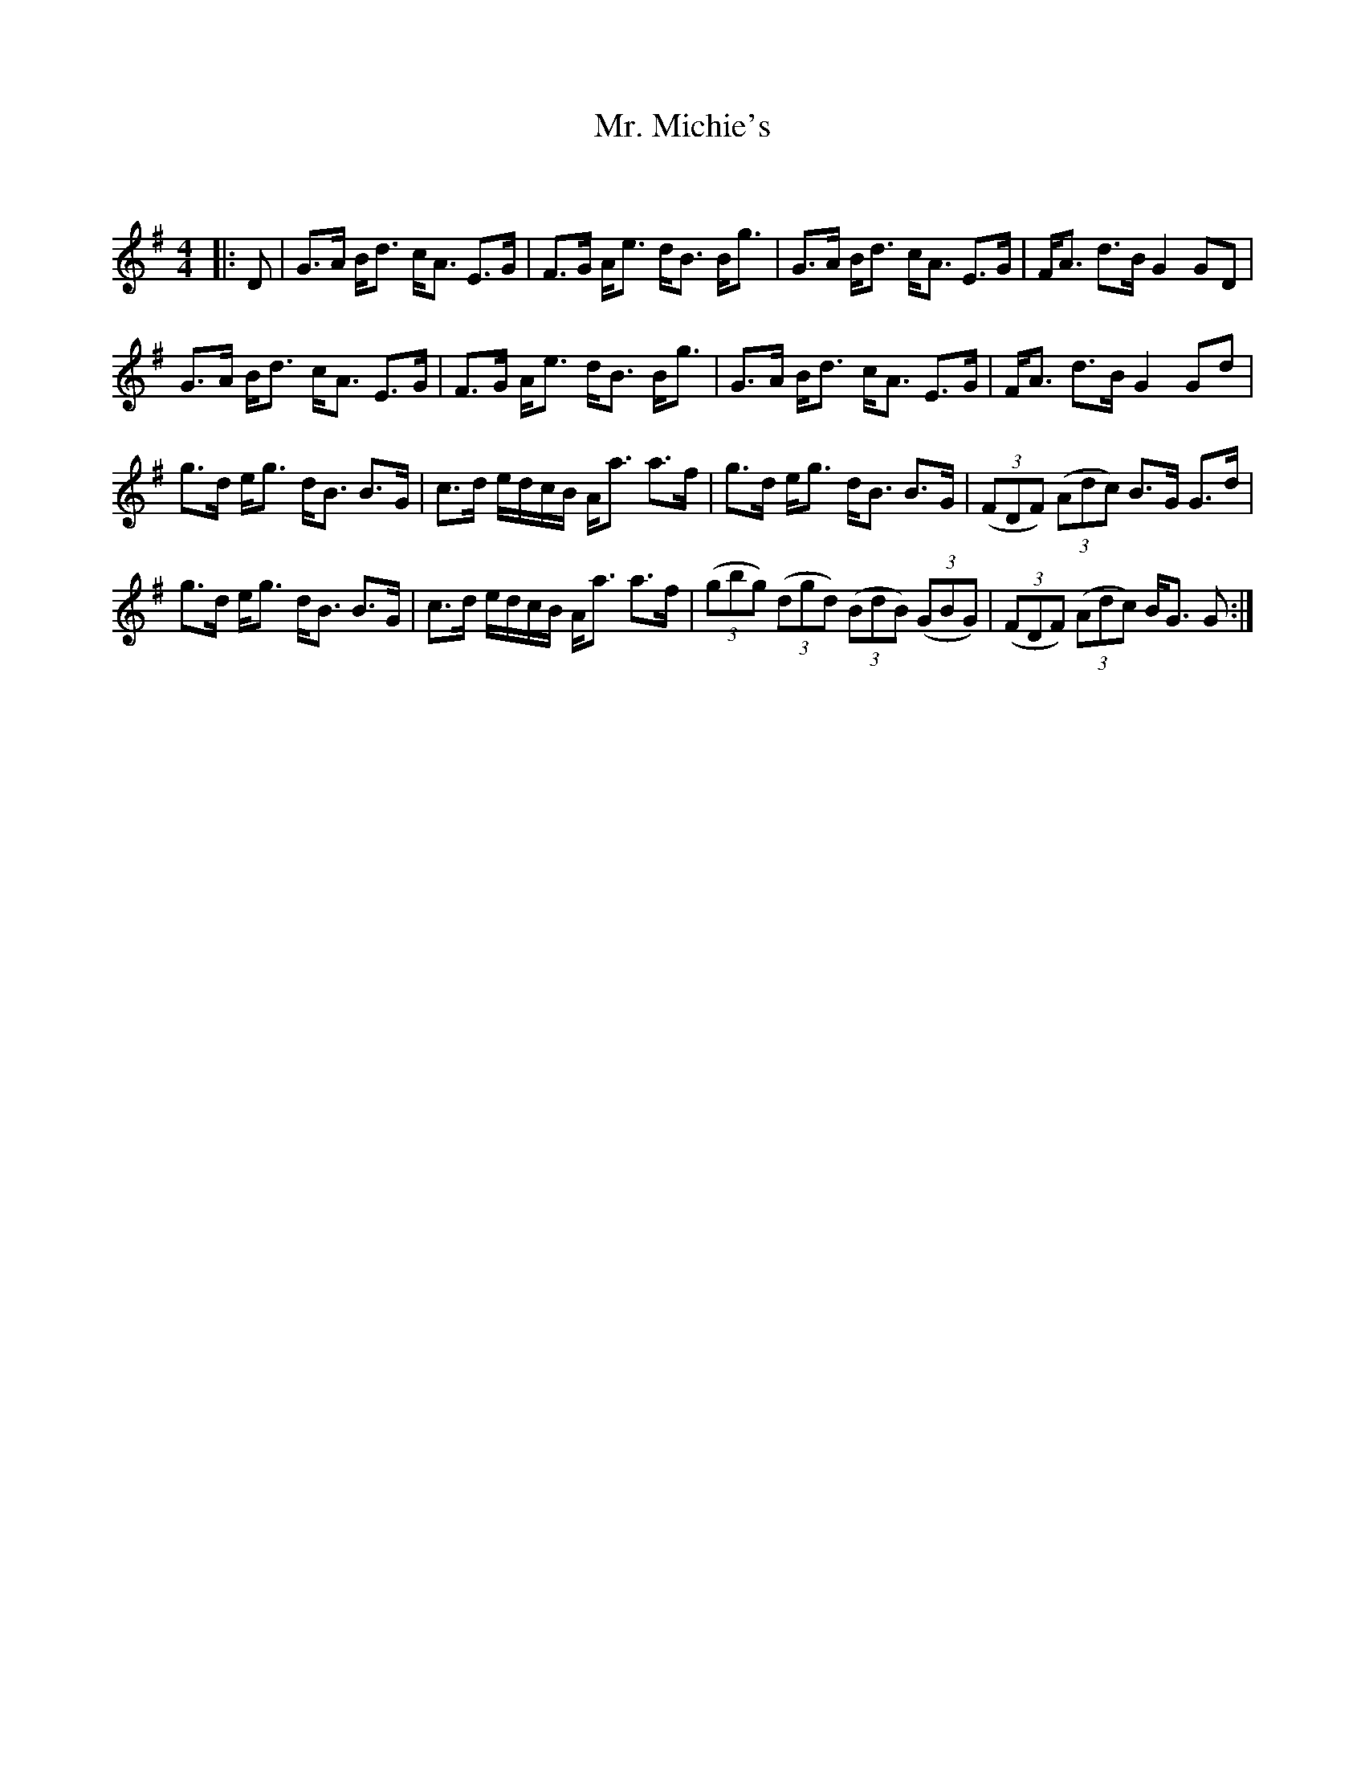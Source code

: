 X:1
T: Mr. Michie's
C:
R:Strathspey
Q: 128
K:G
M:4/4
L:1/16
|:D2|G3A Bd3 cA3 E3G|F3G Ae3 dB3 Bg3|G3A Bd3 cA3 E3G|FA3 d3B G4 G2D2|
G3A Bd3 cA3 E3G|F3G Ae3 dB3 Bg3|G3A Bd3 cA3 E3G|FA3 d3B G4 G2d2|
g3d eg3 dB3 B3G|c3d edcB Aa3 a3f|g3d eg3 dB3 B3G|((3F2D2F2) ((3A2d2c2) B3G G3d|
g3d eg3 dB3 B3G|c3d edcB Aa3 a3f|((3g2b2g2) ((3d2g2d2) ((3B2d2B2) ((3G2B2G2) |((3F2D2F2) ((3A2d2c2) BG3 G2:|
